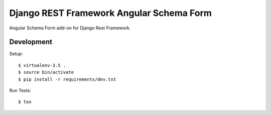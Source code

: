 Django REST Framework Angular Schema Form
=========================================

Angular Schema Form add-on for Django Rest Framework.


Development
-----------

Setup::

  $ virtualenv-3.5 .
  $ source bin/activate
  $ pip install -r requirements/dev.txt

Run Tests::

  $ tox
